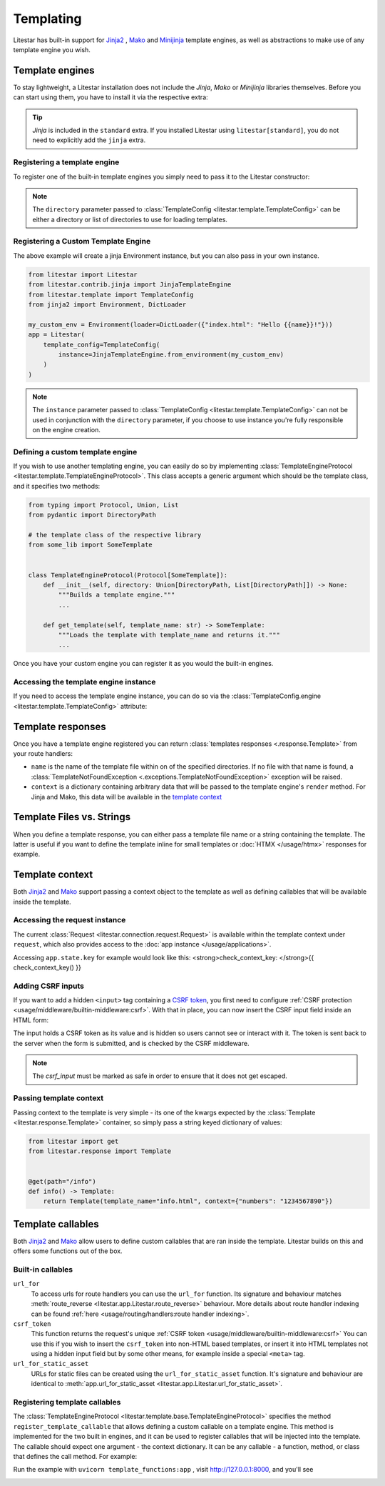 Templating
==========

Litestar has built-in support for `Jinja2 <https://jinja.palletsprojects.com/en/3.0.x/>`_
, `Mako <https://www.makotemplates.org/>`_ and `Minijinja <https://github.com/mitsuhiko/minijinja/tree/main/minijinja-py>`_
template engines, as well as abstractions to make use of any template engine you wish.

Template engines
----------------

To stay lightweight, a Litestar installation does not include the *Jinja*, *Mako* or *Minijinja*
libraries themselves. Before you can start using them, you have to install it via the
respective extra:

.. tab-set::

    .. tab-item:: Jinja
        :sync: jinja

        .. code-block:: shell

            pip install litestar[jinja]

    .. tab-item:: Mako
        :sync: mako

        .. code-block:: shell

            pip install litestar[mako]

    .. tab-item:: MiniJinja
        :sync: minijinja

        .. code-block:: shell

            pip install litestar[minijinja]

.. tip::

    *Jinja* is included in the ``standard`` extra. If you installed Litestar using
    ``litestar[standard]``, you do not need to explicitly add the ``jinja`` extra.


Registering a template engine
^^^^^^^^^^^^^^^^^^^^^^^^^^^^^

To register one of the built-in template engines you simply need to pass it to the Litestar constructor:

.. tab-set::

    .. tab-item:: Jinja
        :sync: jinja

        .. literalinclude:: /examples/templating/template_engine_jinja.py
            :language: python

    .. tab-item:: Mako
        :sync: mako

        .. literalinclude:: /examples/templating/template_engine_mako.py
            :language: python

    .. tab-item:: MiniJinja
        :sync: minijinja

        .. literalinclude:: /examples/templating/template_engine_minijinja.py
            :language: python

.. note::

    The ``directory`` parameter passed to :class:`TemplateConfig <litestar.template.TemplateConfig>`
    can be either a directory or list of directories to use for loading templates.

Registering a Custom Template Engine
^^^^^^^^^^^^^^^^^^^^^^^^^^^^^^^^^^^^

The above example will create a jinja Environment instance, but you can also pass in your own instance.

.. code-block:: python


    from litestar import Litestar
    from litestar.contrib.jinja import JinjaTemplateEngine
    from litestar.template import TemplateConfig
    from jinja2 import Environment, DictLoader

    my_custom_env = Environment(loader=DictLoader({"index.html": "Hello {{name}}!"}))
    app = Litestar(
        template_config=TemplateConfig(
            instance=JinjaTemplateEngine.from_environment(my_custom_env)
        )
    )

.. note::

    The ``instance`` parameter passed to :class:`TemplateConfig <litestar.template.TemplateConfig>`
    can not be used in conjunction with the ``directory`` parameter, if you choose to use instance you're fully responsible on the engine creation.

Defining a custom template engine
^^^^^^^^^^^^^^^^^^^^^^^^^^^^^^^^^

If you wish to use another templating engine, you can easily do so by implementing
:class:`TemplateEngineProtocol <litestar.template.TemplateEngineProtocol>`. This class accepts a generic
argument which should be the template class, and it specifies two methods:

.. code-block:: python

   from typing import Protocol, Union, List
   from pydantic import DirectoryPath

   # the template class of the respective library
   from some_lib import SomeTemplate


   class TemplateEngineProtocol(Protocol[SomeTemplate]):
       def __init__(self, directory: Union[DirectoryPath, List[DirectoryPath]]) -> None:
           """Builds a template engine."""
           ...

       def get_template(self, template_name: str) -> SomeTemplate:
           """Loads the template with template_name and returns it."""
           ...

Once you have your custom engine you can register it as you would the built-in engines.

Accessing the template engine instance
^^^^^^^^^^^^^^^^^^^^^^^^^^^^^^^^^^^^^^

If you need to access the template engine instance, you can do so via the
:class:`TemplateConfig.engine <litestar.template.TemplateConfig>` attribute:

.. tab-set::

    .. tab-item:: Jinja
        :sync: jinja

        .. literalinclude:: /examples/templating/engine_instance_jinja.py
            :language: python

    .. tab-item:: Mako
        :sync: mako

        .. literalinclude:: /examples/templating/engine_instance_mako.py
            :language: python

    .. tab-item:: MiniJinja
        :sync: minijinja

        .. literalinclude:: /examples/templating/engine_instance_minijinja.py
            :language: python

Template responses
------------------

Once you have a template engine registered you can return :class:`templates responses <.response.Template>` from
your route handlers:

.. tab-set::

    .. tab-item:: Jinja
        :sync: jinja

        .. literalinclude:: /examples/templating/returning_templates_jinja.py
            :language: python

    .. tab-item:: Mako
        :sync: mako

        .. literalinclude:: /examples/templating/returning_templates_mako.py
            :language: python

    .. tab-item:: MiniJinja
        :sync: minijinja

        .. literalinclude:: /examples/templating/returning_templates_minijinja.py
            :language: python

* ``name`` is the name of the template file within on of the specified directories. If
  no file with that name is found, a :class:`TemplateNotFoundException <.exceptions.TemplateNotFoundException>`
  exception will be raised.
* ``context`` is a dictionary containing arbitrary data that will be passed to the template
  engine's ``render`` method. For Jinja and Mako, this data will be available in the `template context <#template-context>`_

Template Files vs. Strings
--------------------------

When you define a template response, you can either pass a template file name or a string
containing the template. The latter is useful if you want to define the template inline
for small templates or :doc:`HTMX </usage/htmx>` responses for example.

.. tab-set::

    .. tab-item:: File name

            .. code-block:: python
                :caption: Template via file

                @get()
                async def example() -> Template:
                    return Template(template_name="test.html", context={"hello": "world"})

    .. tab-item:: String

            .. code-block:: python
                :caption: Template via string

                @get()
                async def example() -> Template:
                    template_string = "{{ hello }}"
                    return Template(template_str=template_string, context={"hello": "world"})

Template context
----------------

Both `Jinja2 <https://jinja.palletsprojects.com/en/3.0.x/>`_ and `Mako <https://www.makotemplates.org/>`_ support passing a context
object to the template as well as defining callables that will be available inside the template.

Accessing the request instance
^^^^^^^^^^^^^^^^^^^^^^^^^^^^^^

The current :class:`Request <litestar.connection.request.Request>` is available within the
template context under ``request``, which also provides access to the :doc:`app instance </usage/applications>`.

Accessing ``app.state.key`` for example would look like this:
<strong>check_context_key: </strong>{{ check_context_key() }}

.. tab-set::

    .. tab-item:: Jinja
        :sync: jinja

        .. code-block:: html

           <html>
               <body>
                   <div>
                       <span>My state value: {{request.app.state.some_key}}</span>
                   </div>
               </body>
           </html>


    .. tab-item:: Mako
        :sync: mako

        .. code-block:: html

           html
           <html>
               <body>
                   <div>
                       <span>My state value: ${request.app.state.some_key}</span>
                   </div>
               </body>
           </html>


    .. tab-item:: MiniJinja
        :sync: minijinja

        .. code-block:: html

           <html>
               <body>
                   <div>
                       <span>My state value: {{request.app.state.some_key}}</span>
                   </div>
               </body>
           </html>


Adding CSRF inputs
^^^^^^^^^^^^^^^^^^

If you want to add a hidden ``<input>`` tag containing a
`CSRF token <https://developer.mozilla.org/en-US/docs/Web/Security/Types_of_attacks#cross-site_request_forgery_csrf>`_,
you first need to configure :ref:`CSRF protection <usage/middleware/builtin-middleware:csrf>`.
With that in place, you can now insert the CSRF input field inside an HTML form:

.. tab-set::

    .. tab-item:: Jinja
        :sync: jinja

        .. code-block:: html

           <html>
               <body>
                   <div>
                       <form action="https://myserverurl.com/some-endpoint" method="post">
                           {{ csrf_input | safe }}
                           <label for="fname">First name:</label><br>
                           <input type="text" id="fname" name="fname">
                           <label for="lname">Last name:</label><br>
                           <input type="text" id="lname" name="lname">
                       </form>
                   </div>
               </body>
           </html>

    .. tab-item:: Mako
        :sync: mako

        .. code-block:: html

           <html>
               <body>
                   <div>
                       <form action="https://myserverurl.com/some-endpoint" method="post">
                           ${csrf_input | n}
                           <label for="fname">First name:</label><br>
                           <input type="text" id="fname" name="fname">
                           <label for="lname">Last name:</label><br>
                           <input type="text" id="lname" name="lname">
                       </form>
                   </div>
               </body>
           </html>

    .. tab-item:: MiniJinja
        :sync: minijinja

        .. code-block:: html

           <html>
               <body>
                   <div>
                       <form action="https://myserverurl.com/some-endpoint" method="post">
                           {{ csrf_input | safe}}
                           <label for="fname">First name:</label><br>
                           <input type="text" id="fname" name="fname">
                           <label for="lname">Last name:</label><br>
                           <input type="text" id="lname" name="lname">
                       </form>
                   </div>
               </body>
           </html>


The input holds a CSRF token as its value and is hidden so users cannot see or interact with it. The token is sent
back to the server when the form is submitted, and is checked by the CSRF middleware.

.. note::

    The `csrf_input` must be marked as safe in order to ensure that it does not get escaped.

Passing template context
^^^^^^^^^^^^^^^^^^^^^^^^

Passing context to the template is very simple - its one of the kwargs expected by the :class:`Template <litestar.response.Template>`
container, so simply pass a string keyed dictionary of values:

.. code-block:: python

   from litestar import get
   from litestar.response import Template


   @get(path="/info")
   def info() -> Template:
       return Template(template_name="info.html", context={"numbers": "1234567890"})


Template callables
------------------

Both `Jinja2 <https://jinja.palletsprojects.com/en/3.0.x/>`_ and `Mako <https://www.makotemplates.org/>`_ allow users to define custom
callables that are ran inside the template. Litestar builds on this and offers some functions out of the box.

Built-in callables
^^^^^^^^^^^^^^^^^^

``url_for``
    To access urls for route handlers you can use the ``url_for`` function. Its signature and behaviour
    matches :meth:`route_reverse <litestar.app.Litestar.route_reverse>` behaviour. More details about route handler indexing
    can be found :ref:`here <usage/routing/handlers:route handler indexing>`.

``csrf_token``
    This function returns the request's unique :ref:`CSRF token <usage/middleware/builtin-middleware:csrf>` You can use this
    if you wish to insert the ``csrf_token`` into non-HTML based templates, or insert it into HTML templates not using a hidden input field but
    by some other means, for example inside a special ``<meta>`` tag.

``url_for_static_asset``
    URLs for static files can be created using the ``url_for_static_asset`` function. It's signature and behaviour are identical to
    :meth:`app.url_for_static_asset <litestar.app.Litestar.url_for_static_asset>`.


Registering template callables
^^^^^^^^^^^^^^^^^^^^^^^^^^^^^^

The  :class:`TemplateEngineProtocol <litestar.template.base.TemplateEngineProtocol>` specifies the method
``register_template_callable`` that allows defining a custom callable on a template engine. This method is implemented
for the two built in engines, and it can be used to register callables that will be injected into the template. The callable
should expect one argument - the context dictionary. It can be any callable - a function, method, or class that defines
the call method. For example:

.. tab-set::

    .. tab-item:: Jinja
        :sync: jinja

        .. literalinclude:: /examples/templating/template_functions_jinja.py
            :caption: ``template_functions.py``
            :language: python

        .. literalinclude:: /examples/templating/templates/index.html.jinja2
            :language: html
            :caption: ``templates/index.html.jinja2``

    .. tab-item:: Mako
        :sync: mako

        .. literalinclude:: /examples/templating/template_functions_mako.py
            :caption: ``template_functions.py``
            :language: python

        .. literalinclude:: /examples/templating/templates/index.html.mako
            :language: html
            :caption: ``templates/index.html.mako``

    .. tab-item:: Minijinja
        :sync: minijinja

        .. literalinclude:: /examples/templating/template_functions_minijinja.py
            :caption: ``template_functions.py``
            :language: python

        .. literalinclude:: /examples/templating/templates/index.html.minijinja
            :language: html
            :caption: ``templates/index.html.minijinja``

Run the example with ``uvicorn template_functions:app`` , visit  http://127.0.0.1:8000, and
you'll see

.. image:: /images/examples/template_engine_callable.png
    :alt: Template engine callable example
